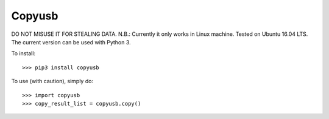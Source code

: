 Copyusb
--------
DO NOT MISUSE IT FOR STEALING DATA.
N.B.: Currently it only works in Linux machine. Tested on Ubuntu 16.04 LTS. The current version can be used with Python 3.

To install::

    >>> pip3 install copyusb

To use (with caution), simply do::

    >>> import copyusb
    >>> copy_result_list = copyusb.copy()


